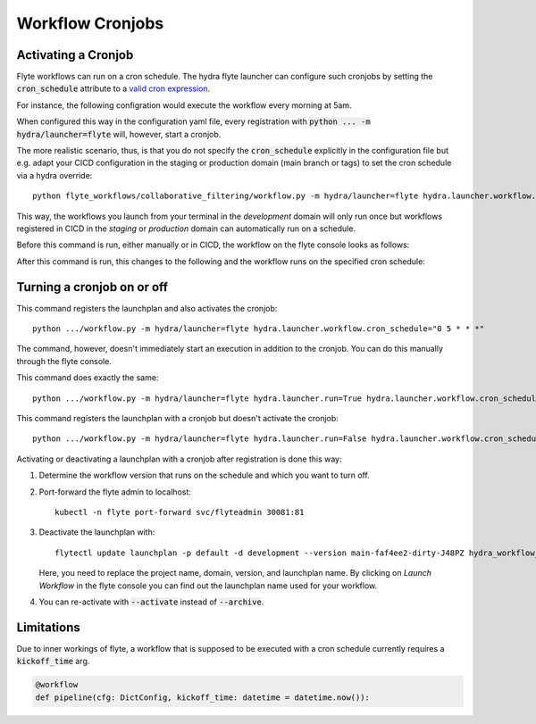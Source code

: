 Workflow Cronjobs
========================


Activating a Cronjob
---------------------

Flyte workflows can run on a cron schedule. The hydra flyte launcher can configure such cronjobs by setting the :code:`cron_schedule` attribute to a `valid cron expression <https://docs.flyte.org/en/latest/concepts/schedules.html>`_.

For instance, the following configration would execute the workflow every morning at 5am.

.. code-block:: yaml
    :caption: flyte_launcher.yaml
    :emphasize-lines: 13

    defaults:
      - /scaffold/flyte_launcher/FlyteWorkflowConfig@hydra.launcher.workflow

    hydra:
      mode: MULTIRUN # enables execution with flyte launcher, which not possible with a single run
      launcher:
        execution_environment: remote
        workflow:
          default_image:
            base_image: <url>/flyte # Your flyte image
            base_image_version: latest
            target_image: <url>>/<your workflow name>
            dockerfile_path: infrastructure/docker/Dockerfile.flyte
            docker_context: . # Relative to project root, i.e. where your "setup.py" is.
            flyte_image_name: default
          project: default
          domain: development
          module_name: flyte_workflows.sandbox_workflow.workflow
          cron_schedule: "0 5 * * *"


When configured this way in the configuration yaml file, every registration with :code:`python ... -m hydra/launcher=flyte` will, however, start a cronjob.

The more realistic scenario, thus, is that you do not specify the :code:`cron_schedule` explicitly in the configuration file but e.g. adapt your CICD configuration in the staging or production domain (main branch or tags) to set the cron schedule via a hydra override::

  python flyte_workflows/collaborative_filtering/workflow.py -m hydra/launcher=flyte hydra.launcher.workflow.cron_schedule="0 5 * * *"


This way, the workflows you launch from your terminal in the *development* domain will only run once but workflows registered in CICD in the *staging* or *production* domain can automatically run on a schedule.

Before this command is run, either manually or in CICD, the workflow on the flyte console looks as follows:

.. image:: cron_off.png


After this command is run, this changes to the following and the workflow runs on the specified cron schedule:

.. image:: cron_on.png


Turning a cronjob on or off
---------------------------

This command registers the launchplan and also activates the cronjob::

  python .../workflow.py -m hydra/launcher=flyte hydra.launcher.workflow.cron_schedule="0 5 * * *"

The command, however, doesn't immediately start an execution in addition to the cronjob. You can do this manually through the flyte console.

This command does exactly the same::

  python .../workflow.py -m hydra/launcher=flyte hydra.launcher.run=True hydra.launcher.workflow.cron_schedule="0 5 * * *"


This command registers the launchplan with a cronjob but doesn't activate the cronjob::

  python .../workflow.py -m hydra/launcher=flyte hydra.launcher.run=False hydra.launcher.workflow.cron_schedule="0 5 * * *"
  

Activating or deactivating a launchplan with a cronjob after registration is done this way:  

#. Determine the workflow version that runs on the schedule and which you want to turn off.
#. Port-forward the flyte admin to localhost::

     kubectl -n flyte port-forward svc/flyteadmin 30081:81

#. Deactivate the launchplan with::

     flytectl update launchplan -p default -d development --version main-faf4ee2-dirty-J48PZ hydra_workflow_cfg_flyte_workflows.workflow_name.workflow_0 --archive

   Here, you need to replace the project name, domain, version, and launchplan name. By clicking on *Launch Workflow* in the flyte console you can find out the launchplan name used for your workflow.

#. You can re-activate with :code:`--activate` instead of :code:`--archive`.

Limitations
-----------

Due to inner workings of flyte, a workflow that is supposed to be executed with a cron schedule currently requires a :code:`kickoff_time` arg.

.. code-block:: python

    @workflow
    def pipeline(cfg: DictConfig, kickoff_time: datetime = datetime.now()):
